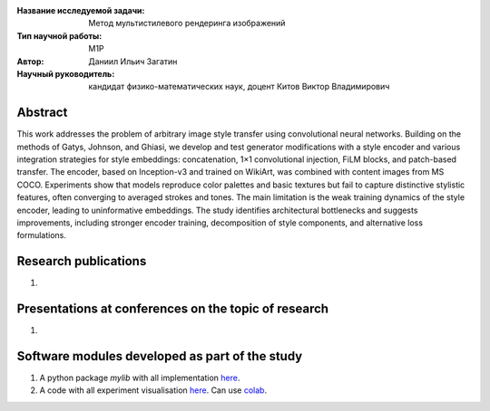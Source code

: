 |test| |codecov| |docs|

.. |test| image:: https://github.com/intsystems/ProjectTemplate/workflows/test/badge.svg
    :target: https://github.com/intsystems/ProjectTemplate/tree/master
    :alt: Test status
    
.. |codecov| image:: https://img.shields.io/codecov/c/github/intsystems/ProjectTemplate/master
    :target: https://app.codecov.io/gh/intsystems/ProjectTemplate
    :alt: Test coverage
    
.. |docs| image:: https://github.com/intsystems/ProjectTemplate/workflows/docs/badge.svg
    :target: https://intsystems.github.io/ProjectTemplate/
    :alt: Docs status


.. class:: center

    :Название исследуемой задачи: Метод мультистилевого рендеринга изображений
    :Тип научной работы: M1P
    :Автор: Даниил Ильич Загатин
    :Научный руководитель: кандидат физико-математических наук, доцент Китов Виктор Владимирович

Abstract
========

This work addresses the problem of arbitrary image style transfer using convolutional neural networks. Building on the methods of Gatys, Johnson, and Ghiasi, we develop and test generator modifications with a style encoder and various integration strategies for style embeddings: concatenation, 1×1 convolutional injection, FiLM blocks, and patch-based transfer. The encoder, based on Inception-v3 and trained on WikiArt, was combined with content images from MS COCO. Experiments show that models reproduce color palettes and basic textures but fail to capture distinctive stylistic features, often converging to averaged strokes and tones. The main limitation is the weak training dynamics of the style encoder, leading to uninformative embeddings. The study identifies architectural bottlenecks and suggests improvements, including stronger encoder training, decomposition of style components, and alternative loss formulations.

Research publications
===============================
1. 

Presentations at conferences on the topic of research
================================================
1. 

Software modules developed as part of the study
======================================================
1. A python package *mylib* with all implementation `here <https://github.com/intsystems/ProjectTemplate/tree/master/src>`_.
2. A code with all experiment visualisation `here <https://github.comintsystems/ProjectTemplate/blob/master/code/main.ipynb>`_. Can use `colab <http://colab.research.google.com/github/intsystems/ProjectTemplate/blob/master/code/main.ipynb>`_.

